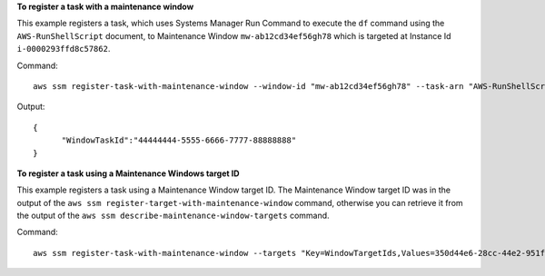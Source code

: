 **To register a task with a maintenance window**

This example registers a task, which uses Systems Manager Run Command to execute the ``df`` command using the ``AWS-RunShellScript`` document, to Maintenance Window ``mw-ab12cd34ef56gh78`` which is targeted at Instance Id ``i-0000293ffd8c57862``.

Command::

  aws ssm register-task-with-maintenance-window --window-id "mw-ab12cd34ef56gh78" --task-arn "AWS-RunShellScript" --targets "Key=InstanceIds,Values=i-0000293ffd8c57862" --service-role-arn "arn:aws:iam::<aws_account_id>:role/MaintenanceWindowsRole" --task-type "RUN_COMMAND" --task-parameters "{\"commands\":{\"Values\":[\"df\"]}}" --max-concurrency 1 --max-errors 1 --priority 10
  
Output::

  {
	"WindowTaskId":"44444444-5555-6666-7777-88888888"
  }
	
**To register a task using a Maintenance Windows target ID**
	
This example registers a task using a Maintenance Window target ID. The Maintenance Window target ID was in the output of the ``aws ssm register-target-with-maintenance-window`` command, otherwise you can retrieve it from the output of the ``aws ssm describe-maintenance-window-targets`` command.

Command::

  aws ssm register-task-with-maintenance-window --targets "Key=WindowTargetIds,Values=350d44e6-28cc-44e2-951f-4b2c985838f6" --task-arn "AWS-RunShellScript" --service-role-arn "arn:aws:iam::<aws_account_id>:role/MaintenanceWindowsRole" --window-id "mw-ab12cd34ef56gh78" --task-type "RUN_COMMAND" --task-parameters  "{\"commands\":{\"Values\":[\"df\"]}}" --max-concurrency 1 --max-errors 1 --priority 10
  